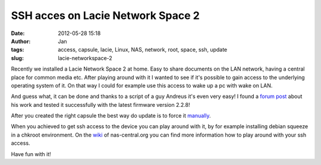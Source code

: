 SSH acces on Lacie Network Space 2
##################################
:date: 2012-05-28 15:18
:author: Jan
:tags: access, capsule, lacie, Linux, NAS, network, root, space, ssh, update
:slug: lacie-networkspace-2

Recently we installed a Lacie Network Space 2 at home. Easy to share documents on the LAN network, having a central place for common media etc. After playing around with it I wanted to see if it's possible to gain access to the underlying operating system of it. On that way I could for example use this access to wake up a pc with wake on LAN.

And guess what, it can be done and thanks to a script of a guy Andreus it's even very easy! I found a `forum post`_ about his work and tested it successfully with the latest firmware version 2.2.8!

After you created the right capsule the best way do update is to force it `manually`_.

When you achieved to get ssh access to the device you can play around with it, by for example installing debian squeeze in a chkroot environment. On the `wiki`_ of nas-central.org you can find more information how to play around with your ssh access.

Have fun with it!

.. _forum post: http://forum.nas-central.org/viewtopic.php?f=240&t=4631
.. _manually: http://lacie.nas-central.org/wiki/Category:2big_Network_2#3._Manual_Force_Update
.. _wiki: http://lacie.nas-central.org/wiki/Category:Network_Space_2
